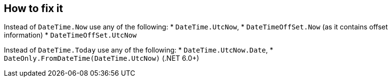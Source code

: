 == How to fix it

Instead of `DateTime.Now` use any of the following:
* `DateTime.UtcNow`,
* `DateTimeOffSet.Now` (as it contains offset information)
* `DateTimeOffSet.UtcNow`

Instead of `DateTime.Today` use any of the following:
* `DateTime.UtcNow.Date`,
* `DateOnly.FromDateTime(DateTime.UtcNow)` (.NET 6.0+)
